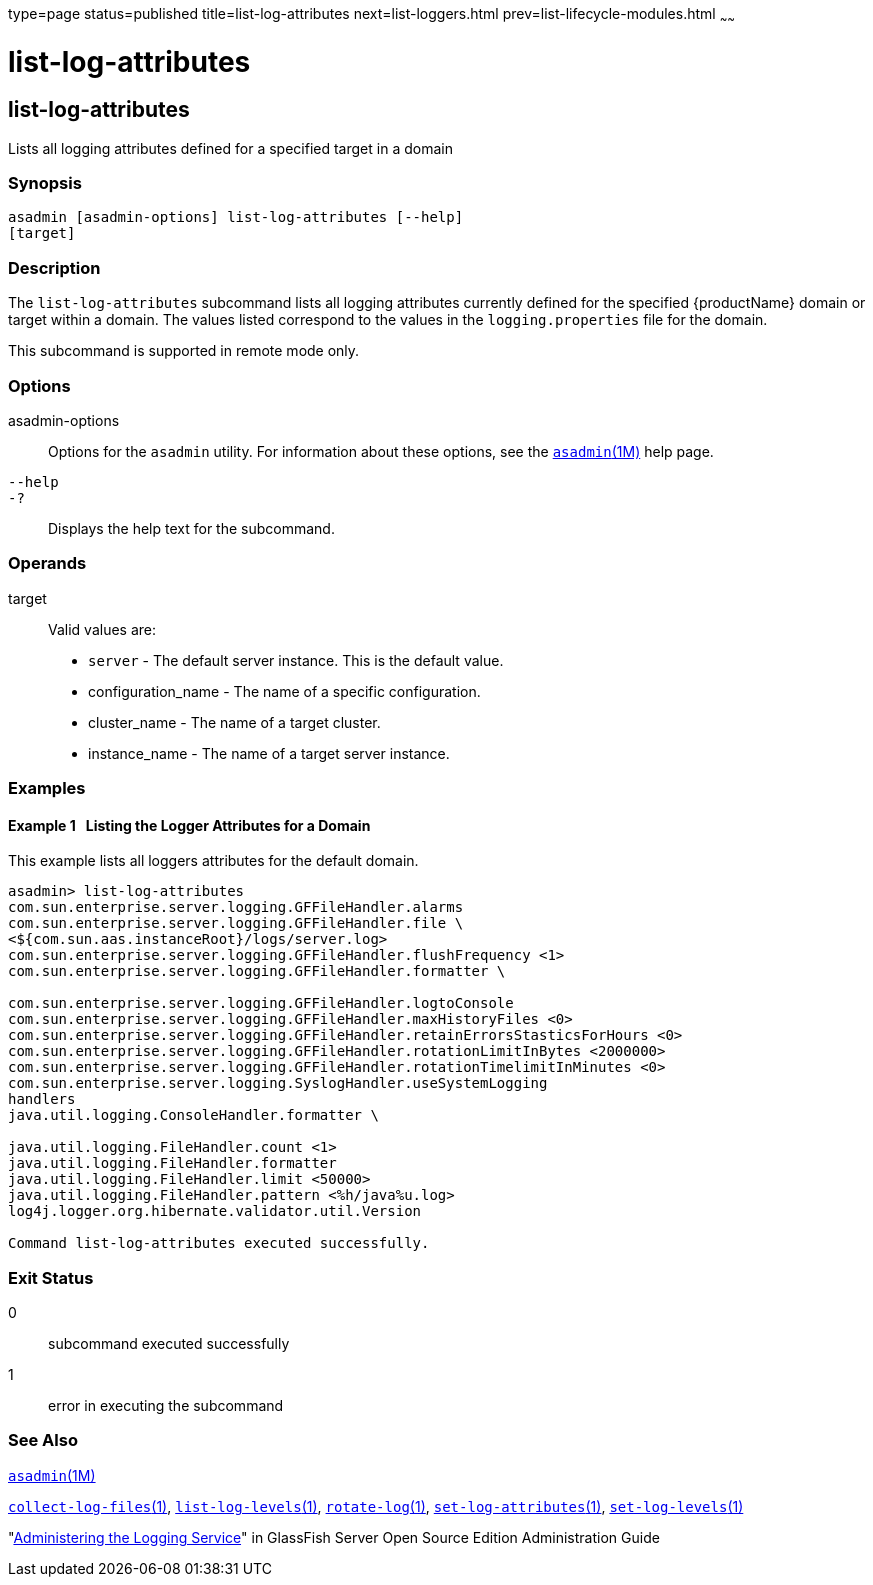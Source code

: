 type=page
status=published
title=list-log-attributes
next=list-loggers.html
prev=list-lifecycle-modules.html
~~~~~~

= list-log-attributes

[[list-log-attributes-1]][[GSRFM00182]][[list-log-attributes]]

== list-log-attributes

Lists all logging attributes defined for a specified target in a domain

[[sthref1630]]

=== Synopsis

[source]
----
asadmin [asadmin-options] list-log-attributes [--help]
[target]
----

[[sthref1631]]

=== Description

The `list-log-attributes` subcommand lists all logging attributes
currently defined for the specified {productName} domain or target
within a domain. The values listed correspond to the values in the
`logging.properties` file for the domain.

This subcommand is supported in remote mode only.

[[sthref1632]]

=== Options

asadmin-options::
  Options for the `asadmin` utility. For information about these
  options, see the link:asadmin.html#asadmin-1m[`asadmin`(1M)] help page.
`--help`::
`-?`::
  Displays the help text for the subcommand.

[[sthref1633]]

=== Operands

target::
  Valid values are:
  * `server` - The default server instance. This is the default value.
  * configuration_name - The name of a specific configuration.
  * cluster_name - The name of a target cluster.
  * instance_name - The name of a target server instance.

[[sthref1634]]

=== Examples

[[GSRFM682]][[sthref1635]]

==== Example 1   Listing the Logger Attributes for a Domain

This example lists all loggers attributes for the default domain.

[source,subs="none"]
----
asadmin> list-log-attributes
com.sun.enterprise.server.logging.GFFileHandler.alarms <false>
com.sun.enterprise.server.logging.GFFileHandler.file \
<${com.sun.aas.instanceRoot}/logs/server.log>
com.sun.enterprise.server.logging.GFFileHandler.flushFrequency <1>
com.sun.enterprise.server.logging.GFFileHandler.formatter \
<com.sun.enterprise.server.logging.UniformLogFormatter>
com.sun.enterprise.server.logging.GFFileHandler.logtoConsole <false>
com.sun.enterprise.server.logging.GFFileHandler.maxHistoryFiles <0>
com.sun.enterprise.server.logging.GFFileHandler.retainErrorsStasticsForHours <0>
com.sun.enterprise.server.logging.GFFileHandler.rotationLimitInBytes <2000000>
com.sun.enterprise.server.logging.GFFileHandler.rotationTimelimitInMinutes <0>
com.sun.enterprise.server.logging.SyslogHandler.useSystemLogging <false>
handlers <java.util.logging.ConsoleHandler>
java.util.logging.ConsoleHandler.formatter \
<com.sun.enterprise.server.logging.UniformLogFormatter>
java.util.logging.FileHandler.count <1>
java.util.logging.FileHandler.formatter <java.util.logging.XMLFormatter>
java.util.logging.FileHandler.limit <50000>
java.util.logging.FileHandler.pattern <%h/java%u.log>
log4j.logger.org.hibernate.validator.util.Version <warn>

Command list-log-attributes executed successfully.
----

[[sthref1636]]

=== Exit Status

0::
  subcommand executed successfully
1::
  error in executing the subcommand

[[sthref1637]]

=== See Also

link:asadmin.html#asadmin-1m[`asadmin`(1M)]

link:collect-log-files.html#collect-log-files-1[`collect-log-files`(1)],
link:list-log-levels.html#list-log-levels-1[`list-log-levels`(1)],
link:rotate-log.html#rotate-log-1[`rotate-log`(1)],
link:set-log-attributes.html#set-log-attributes-1[`set-log-attributes`(1)],
link:set-log-levels.html#set-log-levels-1[`set-log-levels`(1)]

"link:../administration-guide/logging.html#GSADG00010[Administering the Logging Service]" in GlassFish
Server Open Source Edition Administration Guide


